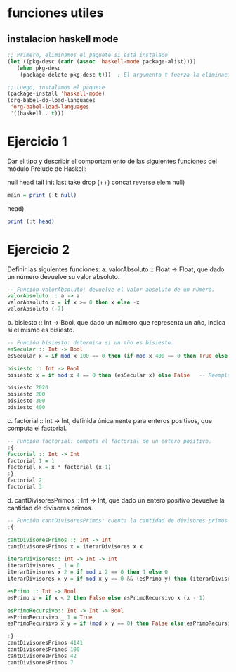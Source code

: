 
* funciones utiles
** instalacion haskell mode
#+BEGIN_SRC emacs-lisp
  ;; Primero, eliminamos el paquete si está instalado
  (let ((pkg-desc (cadr (assoc 'haskell-mode package-alist))))
     (when pkg-desc
      (package-delete pkg-desc t)))  ; El argumento t fuerza la eliminación sin preguntar

  ;; Luego, instalamos el paquete
  (package-install 'haskell-mode)
  (org-babel-do-load-languages
   'org-babel-load-languages
   '((haskell . t)))
#+END_SRC

#+RESULTS:

* Ejercicio 1
Dar el tipo y describir el comportamiento de las siguientes funciones del módulo Prelude de Haskell:

null head tail init last take drop (++) concat reverse elem
null)
#+BEGIN_SRC haskell :results output
  main = print (:t null)
#+END_SRC

#+RESULTS:
: <interactive>:3:16: error:
:     Variable not in scope: t :: (t0 a0 -> Bool) -> [a1]
head)
#+BEGIN_SRC haskell :results output
  print (:t head)
#+END_SRC

#+RESULTS:
: <interactive>:3:9: error:
:     Variable not in scope: t :: ([a0] -> a0) -> [a1]
* Ejercicio 2
Definir las siguientes funciones:
a. valorAbsoluto :: Float → Float, que dado un número devuelve su valor absoluto.

#+BEGIN_SRC haskell :results output
   -- Función valorAbsoluto: devuelve el valor absoluto de un número.
   valorAbsoluto :: a -> a
   valorAbsoluto x = if x >= 0 then x else -x
   valorAbsoluto (-7)
#+END_SRC

#+RESULTS:
: 7

b. bisiesto :: Int → Bool, que dado un número que representa un año, indica si el mismo es bisiesto.
#+BEGIN_SRC haskell :results output
  -- Función bisiesto: determina si un año es bisiesto.
  esSecular :: Int -> Bool
  esSecular x = if mod x 100 == 0 then (if mod x 400 == 0 then True else False) else True

  bisiesto :: Int -> Bool
  bisiesto x = if mod x 4 == 0 then (esSecular x) else False   -- Reemplaza 'undefined' con tu implementación

  bisiesto 2020
  bisiesto 200
  bisiesto 300
  bisiesto 400
#+END_SRC

#+RESULTS:
: True
: False
: False
: True

c. factorial :: Int → Int, definida únicamente para enteros positivos, que computa el factorial.
#+BEGIN_SRC haskell :results output
    -- Función factorial: computa el factorial de un entero positivo.
    :{
    factorial :: Int -> Int
    factorial 1 = 1
    factorial x = x * factorial (x-1)
    :}
    factorial 2
    factorial 3
#+END_SRC

#+RESULTS:
: 2
: 6
d. cantDivisoresPrimos :: Int → Int, que dado un entero positivo devuelve la cantidad de divisores primos.
#+BEGIN_SRC haskell :results output code
  -- Función cantDivisoresPrimos: cuenta la cantidad de divisores primos de un entero positivo.
  :{

  cantDivisoresPrimos :: Int -> Int
  cantDivisoresPrimos x = iterarDivisores x x

  iterarDivisores:: Int -> Int -> Int
  iterarDivisores _ 1 = 0
  iterarDivisores x 2 = if mod x 2 == 0 then 1 else 0
  iterarDivisores x y = if mod x y == 0 && (esPrimo y) then (iterarDivisores x (y-1)) + 1 else (iterarDivisores x (y-1))

  esPrimo :: Int -> Bool
  esPrimo x = if x < 2 then False else esPrimoRecursivo x (x - 1)

  esPrimoRecursivo:: Int -> Int -> Bool
  esPrimoRecursivo _ 1 = True
  esPrimoRecursivo x y = if (mod x y == 0) then False else esPrimoRecursivo x (y-1)

  :}
  cantDivisoresPrimos 4141
  cantDivisoresPrimos 100
  cantDivisoresPrimos 42
  cantDivisoresPrimos 7

#+END_SRC

#+RESULTS:
#+begin_src haskell
2
2
3
1
#+end_src
